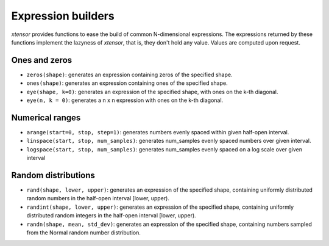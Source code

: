 .. Copyright (c) 2016, Johan Mabille and Sylvain Corlay

   Distributed under the terms of the BSD 3-Clause License.

   The full license is in the file LICENSE, distributed with this software.

Expression builders
===================

`xtensor` provides functions to ease the build of common N-dimensional expressions. The expressions
returned by these functions implement the lazyness of `xtensor`, that is, they don't hold any value.
Values are computed upon request.

Ones and zeros
--------------

- ``zeros(shape)``: generates an expression containing zeros of the specified shape.
- ``ones(shape)``: generates an expression containing ones of the specified shape.
- ``eye(shape, k=0)``: generates an expression of the specified shape, with ones on the k-th diagonal.
- ``eye(n, k = 0)``: generates a n x n expression with ones on the k-th diagonal.

Numerical ranges
----------------

- ``arange(start=0, stop, step=1)``: generates numbers evenly spaced within given half-open interval.
- ``linspace(start, stop, num_samples)``: generates num_samples evenly spaced numbers over given interval.
- ``logspace(start, stop, num_samples)``: generates num_samples evenly spaced on a log scale over given interval

Random distributions
--------------------

- ``rand(shape, lower, upper)``: generates an expression of the specified shape, containing uniformly
  distributed random numbers in the half-open interval [lower, upper).
- ``randint(shape, lower, upper)``: generates an expression of the specified shape, containing uniformly
  distributed random integers in the half-open interval [lower, upper).
- ``randn(shape, mean, std_dev)``: generates an expression of the specified shape, containing numbers
  sampled from the Normal random number distribution.

